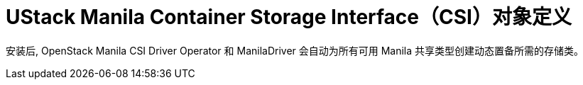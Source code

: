 // Module included in the following assemblies:
//
// * storage/dynamic-provisioning.adoc

[id="openstack-manila-csi-definition_{context}"]
= UStack Manila Container Storage Interface（CSI）对象定义

安装后, OpenStack Manila CSI Driver Operator 和 ManilaDriver 会自动为所有可用 Manila 共享类型创建动态置备所需的存储类。
